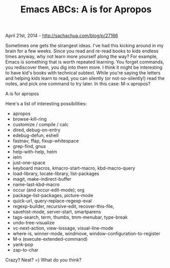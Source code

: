 #+TITLE: Emacs ABCs: A is for Apropos

April 21st, 2014 -
[[http://sachachua.com/blog/p/27166][http://sachachua.com/blog/p/27166]]

Sometimes one gets the strangest ideas. I've had this kicking around in
my brain for a few weeks. Since you read and re-read books to kids
endless times anyway, why not learn more yourself along the way? For
example, Emacs is something that is worth repeated learning. You forget
commands, you rediscover them, you dig into them more. I think it might
be interesting to have kid's books with technical subtext. While you're
saying the letters and helping kids learn to read, you can silently (or
not-so-silently!) read the notes, and pick one command to try later. In
this case: M-x apropos?

[[file:uploads/2014/04/emacs-a-is-for-apropos.png][file:uploads/2014/04/emacs-a-is-for-apropos-640x640.png]]

A is for apropos

Here's a list of interesting possibilities:

-  apropos
-  browse-kill-ring
-  customize / compile / calc
-  dired, debug-on-entry
-  edebug-defun, eshell
-  fastnav, ffap, fixup-whitespace
-  grep-find, gnus
-  help-with-help, helm
-  ielm
-  just-one-space
-  keyboard macros, kmacro-start-macro, kbd-macro-query
-  load-library, locate-library, list-packages
-  magit, make-indirect-buffer
-  name-last-kbd-macro
-  occur (and occur-edit-mode); org
-  package-list-packages, picture-mode
-  quick-url, query-replace-regexp-eval
-  regexp-builder, recursive-edit, recover-this-file,
-  savehist-mode, server-start, smartparens
-  tags-search, term, thumbs, tmm-menubar, type-break
-  undo-tree-visualize
-  vc-next-action, view-lossage, visual-line-mode
-  where-is, winner-mode, windmove, window-configuration-to-register
-  M-x (execute-extended-command)
-  yank-pop
-  zap-to-char

Crazy? Neat? =) What do you think?
